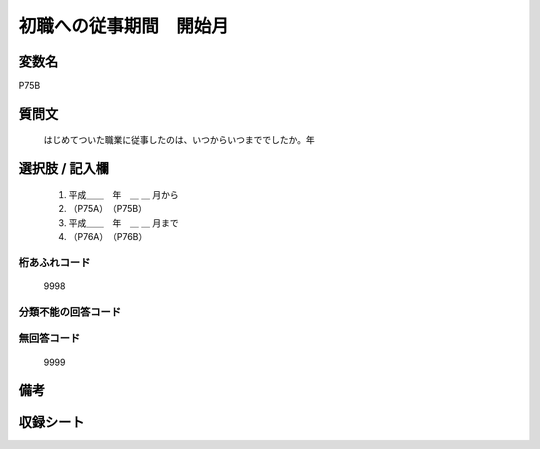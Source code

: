 .. title:: P75B
.. rst-class:: item

====================================================================================================
初職への従事期間　開始月
====================================================================================================

.. rst-class:: varname

変数名
==================

P75B

.. rst-class:: question

質問文
==================


   はじめてついた職業に従事したのは、いつからいつまででしたか。年



.. rst-class:: answer

選択肢 / 記入欄
======================

  1. 平成＿＿　年　＿ ＿ 月から
  2. （P75A）　（P75B）
  3. 平成＿＿　年　＿ ＿ 月まで
  4. （P76A）　（P76B）
  



.. rst-class:: overflow

桁あふれコード
-------------------------------
  9998


.. rst-class:: not_classified

分類不能の回答コード
-------------------------------------
  


.. rst-class:: not_available

無回答コード
-------------------------------------
  9999


.. rst-class:: bikou

備考
==================
 



.. rst-class:: include_sheet

収録シート
=======================================
.. hlist::
   :columns: 3
   
   
   * p1_3
   
   * p5b_1
   
   * p11c_1
   
   * p16d_1
   
   * p21e_1
   
   


.. index:: P75B